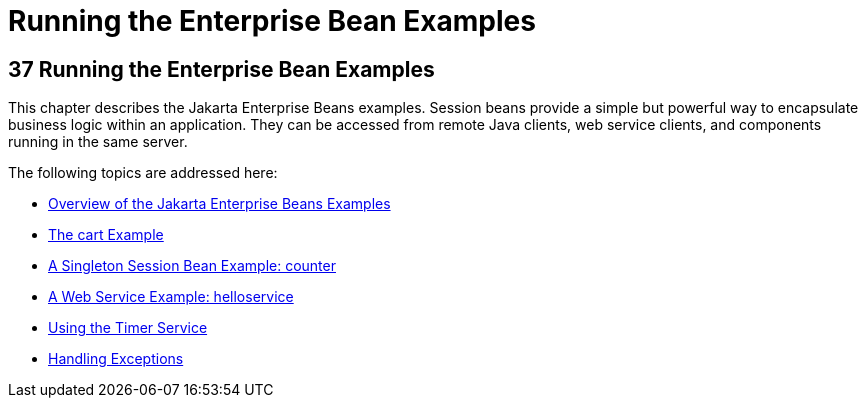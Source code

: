 Running the Enterprise Bean Examples
====================================

[[GIJRB]][[running-the-enterprise-bean-examples]]

37 Running the Enterprise Bean Examples
---------------------------------------


This chapter describes the Jakarta Enterprise Beans examples. Session beans provide a simple
but powerful way to encapsulate business logic within an application.
They can be accessed from remote Java clients, web service clients, and
components running in the same server.

The following topics are addressed here:

* link:ejb-basicexamples001.html#A1250776[Overview of the Jakarta Enterprise Beans Examples]
* link:ejb-basicexamples002.html#BNBOD[The cart Example]
* link:ejb-basicexamples003.html#GIPVI[A Singleton Session Bean Example:
counter]
* link:ejb-basicexamples004.html#BNBOR[A Web Service Example:
helloservice]
* link:ejb-basicexamples005.html#BNBOY[Using the Timer Service]
* link:ejb-basicexamples006.html#BNBPJ[Handling Exceptions]
